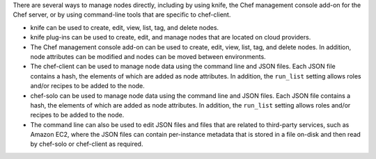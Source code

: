 .. The contents of this file may be included in multiple topics (using the includes directive).
.. The contents of this file should be modified in a way that preserves its ability to appear in multiple topics.

There are several ways to manage nodes directly, including by using knife, the Chef management console add-on for the Chef server, or by using command-line tools that are specific to chef-client.

* knife can be used to create, edit, view, list, tag, and delete nodes.
* knife plug-ins can be used to create, edit, and manage nodes that are located on cloud providers.
* The Chef management console add-on can be used to create, edit, view, list, tag, and delete nodes. In addition, node attributes can be modified and nodes can be moved between environments.
* The chef-client can be used to manage node data using the command line and JSON files. Each JSON file contains a hash, the elements of which are added as node attributes. In addition, the ``run_list`` setting allows roles and/or recipes to be added to the node.
* chef-solo can be used to manage node data using the command line and JSON files. Each JSON file contains a hash, the elements of which are added as node attributes. In addition, the ``run_list`` setting allows roles and/or recipes to be added to the node.
* The command line can also be used to edit JSON files and files that are related to third-party services, such as Amazon EC2, where the JSON files can contain per-instance metadata that is stored in a file on-disk and then read by chef-solo or chef-client as required.
